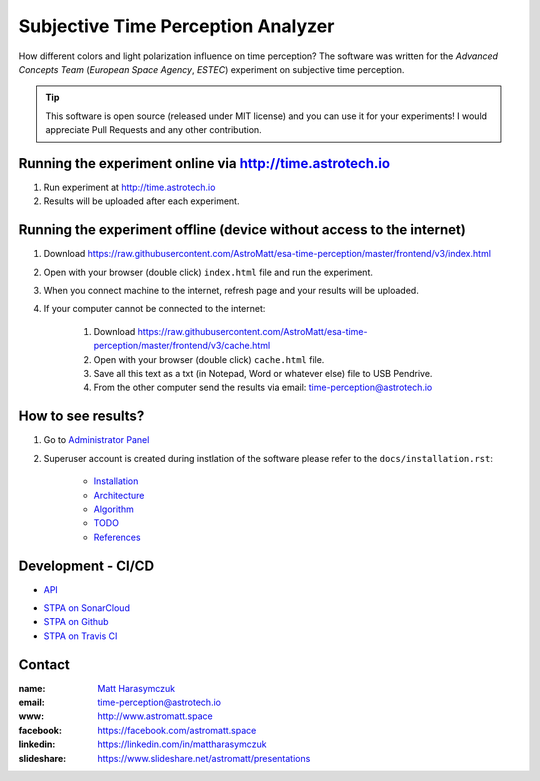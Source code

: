 Subjective Time Perception Analyzer
===================================

How different colors and light polarization influence on time perception?
The software was written for the `Advanced Concepts Team` (`European Space Agency`, `ESTEC`) experiment on subjective time perception.

.. tip:: This software is open source (released under MIT license) and you can use it for your experiments! I would appreciate Pull Requests and any other contribution.


Running the experiment online via http://time.astrotech.io
----------------------------------------------------------
1. Run experiment at http://time.astrotech.io
2. Results will be uploaded after each experiment.


Running the experiment offline (device without access to the internet)
----------------------------------------------------------------------
1. Download https://raw.githubusercontent.com/AstroMatt/esa-time-perception/master/frontend/v3/index.html
2. Open with your browser (double click) ``index.html`` file and run the experiment.
3. When you connect machine to the internet, refresh page and your results will be uploaded.
4. If your computer cannot be connected to the internet:

    1. Download https://raw.githubusercontent.com/AstroMatt/esa-time-perception/master/frontend/v3/cache.html
    2. Open with your browser (double click) ``cache.html`` file.
    3. Save all this text as a txt (in Notepad, Word or whatever else) file to USB Pendrive.
    4. From the other computer send the results via email: `time-perception@astrotech.io <mailto:time-perception@astrotech.io>`_


How to see results?
-------------------
1. Go to `Administrator Panel <http://time.astrotech.io/admin/api_v2/trial/>`_
2. Superuser account is created during instlation of the software please refer to the ``docs/installation.rst``:

    - `Installation <docs/installation.rst>`_
    - `Architecture <docs/architecture.rst>`_
    - `Algorithm <docs/algorithm.rst>`_
    - `TODO <docs/todo.rst>`_
    - `References <docs/references.rst>`_


Development - CI/CD
-------------------
- `API <docs/api.rst>`_

.. image:: https://travis-ci.org/AstroMatt/esa-time-perception.svg?branch=master
    :target: https://travis-ci.org/AstroMatt/esa-time-perception

- `STPA on SonarCloud <https://sonarcloud.io/dashboard?id=Time-Perception>`_
- `STPA on Github <https://github.com/AstroMatt/esa-time-perception/>`_
- `STPA on Travis CI <https://www.travis-ci.org/AstroMatt/esa-time-perception>`_

Contact
-------

:name: `Matt Harasymczuk <http://astromatt.space>`_
:email: `time-perception@astrotech.io <mailto:time-perception@astrotech.io>`_
:www: `http://www.astromatt.space <http://astromatt.space>`_
:facebook: `https://facebook.com/astromatt.space <https://facebook.com/astromatt.space>`_
:linkedin: `https://linkedin.com/in/mattharasymczuk <https://linkedin.com/in/mattharasymczuk>`_
:slideshare: `https://www.slideshare.net/astromatt/presentations <https://www.slideshare.net/astromatt/presentations>`_
